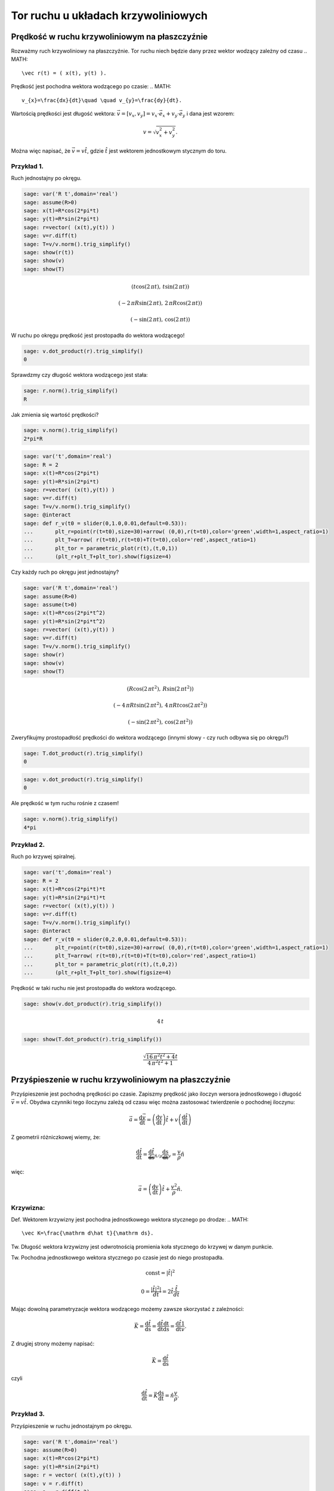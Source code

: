 .. -*- coding: utf-8 -*-


Tor ruchu u układach krzywoliniowych
====================================

Prędkość w ruchu krzywoliniowym na płaszczyźnie
-----------------------------------------------

Rozważmy ruch krzywoliniowy na płaszczyźnie. Tor ruchu niech będzie dany przez wektor wodzący zależny od czasu  
.. MATH::

     \vec r(t) = ( x(t), y(t) ).


Prędkość jest pochodna wektora wodzącego po czasie:  
.. MATH::

    v_{x}=\frac{dx}{dt}\quad \quad v_{y}=\frac{dy}{dt}.


Wartością prędkości jest długość wektora: :math:`\vec{v}=[v_{x},v_{y}]=v_{x}\cdot \vec{e}_{x}+v_{y}\cdot \vec{e}_{y}` i dana jest wzorem:


.. MATH::

    v=\sqrt{v_{x}^{2}+v_{y}^{2}}.


Można więc napisać, że :math:`\vec{v}= v \hat t`, gdzie :math:`\hat t` jest wektorem jednostkowym stycznym do toru.






Przykład 1.
~~~~~~~~~~~

Ruch jednostajny po okręgu.


.. code-block:: python

    sage: var('R t',domain='real')
    sage: assume(R>0)
    sage: x(t)=R*cos(2*pi*t)
    sage: y(t)=R*sin(2*pi*t)
    sage: r=vector( (x(t),y(t)) ) 
    sage: v=r.diff(t)
    sage: T=v/v.norm().trig_simplify()
    sage: show(r(t))
    sage: show(v)
    sage: show(T)

.. MATH::

    \left(t \cos\left(2 \, \pi t\right),\,t \sin\left(2 \, \pi t\right)\right)


.. MATH::

    \left(-2 \, \pi R \sin\left(2 \, \pi t\right),\,2 \, \pi R \cos\left(2 \, \pi t\right)\right)


.. MATH::

    \left(-\sin\left(2 \, \pi t\right),\,\cos\left(2 \, \pi t\right)\right)


.. end of output

W ruchu po okręgu prędkość jest prostopadła do wektora wodzącego!


.. code-block:: python

    sage: v.dot_product(r).trig_simplify()
    0

.. end of output

Sprawdzmy czy długość wektora wodzącego jest stała:


.. code-block:: python

    sage: r.norm().trig_simplify()
    R

.. end of output

Jak zmienia się wartość prędkości?


.. code-block:: python

    sage: v.norm().trig_simplify()
    2*pi*R

.. end of output


.. code-block:: python

    sage: var('t',domain='real')
    sage: R = 2
    sage: x(t)=R*cos(2*pi*t)
    sage: y(t)=R*sin(2*pi*t)
    sage: r=vector( (x(t),y(t)) ) 
    sage: v=r.diff(t)
    sage: T=v/v.norm().trig_simplify()
    sage: @interact
    sage: def r_v(t0 = slider(0,1.0,0.01,default=0.53)):
    ...       plt_r=point(r(t=t0),size=30)+arrow( (0,0),r(t=t0),color='green',width=1,aspect_ratio=1)
    ...       plt_T=arrow( r(t=t0),r(t=t0)+T(t=t0),color='red',aspect_ratio=1)
    ...       plt_tor = parametric_plot(r(t),(t,0,1))
    ...       (plt_r+plt_T+plt_tor).show(figsize=4)


.. end of output

Czy każdy ruch po okręgu jest jednostajny?


.. code-block:: python

    sage: var('R t',domain='real')
    sage: assume(R>0)
    sage: assume(t>0)
    sage: x(t)=R*cos(2*pi*t^2)
    sage: y(t)=R*sin(2*pi*t^2)
    sage: r=vector( (x(t),y(t)) ) 
    sage: v=r.diff(t)
    sage: T=v/v.norm().trig_simplify()
    sage: show(r)
    sage: show(v)
    sage: show(T)

.. MATH::

    \left(R \cos\left(2 \, \pi t^{2}\right),\,R \sin\left(2 \, \pi t^{2}\right)\right)


.. MATH::

    \left(-4 \, \pi R t \sin\left(2 \, \pi t^{2}\right),\,4 \, \pi R t \cos\left(2 \, \pi t^{2}\right)\right)


.. MATH::

    \left(-\sin\left(2 \, \pi t^{2}\right),\,\cos\left(2 \, \pi t^{2}\right)\right)


.. end of output

Zweryfikujmy prostopadłość prędkości do wektora wodzącego (innymi słowy \- czy ruch odbywa się po okręgu?)


.. code-block:: python

    sage: T.dot_product(r).trig_simplify()
    0

.. end of output

.. code-block:: python

    sage: v.dot_product(r).trig_simplify()
    0

.. end of output

Ale prędkość w tym ruchu rośnie z czasem!


.. code-block:: python

    sage: v.norm().trig_simplify()
    4*pi

.. end of output


Przykład 2.
~~~~~~~~~~~

Ruch po krzywej spiralnej.


.. code-block:: python

    sage: var('t',domain='real')
    sage: R = 2
    sage: x(t)=R*cos(2*pi*t)*t
    sage: y(t)=R*sin(2*pi*t)*t
    sage: r=vector( (x(t),y(t)) ) 
    sage: v=r.diff(t)
    sage: T=v/v.norm().trig_simplify()
    sage: @interact
    sage: def r_v(t0 = slider(0,2.0,0.01,default=0.53)):
    ...       plt_r=point(r(t=t0),size=30)+arrow( (0,0),r(t=t0),color='green',width=1,aspect_ratio=1)
    ...       plt_T=arrow( r(t=t0),r(t=t0)+T(t=t0),color='red',aspect_ratio=1)
    ...       plt_tor = parametric_plot(r(t),(t,0,2))
    ...       (plt_r+plt_T+plt_tor).show(figsize=4)


.. end of output

Prędkość w taki ruchu nie jest prostopadła do wektora wodzącego.


.. code-block:: python

    sage: show(v.dot_product(r).trig_simplify())

.. MATH::

    4 \, t


.. end of output

.. code-block:: python

    sage: show(T.dot_product(r).trig_simplify())

.. MATH::

    \frac{\sqrt{16 \, \pi^{2} t^{2} + 4} t}{4 \, \pi^{2} t^{2} + 1}


.. end of output

Przyśpieszenie w ruchu krzywoliniowym na płaszczyźnie
-----------------------------------------------------

Przyśpieszenie jest pochodną prędkości po czasie. Zapiszmy prędkość jako iloczyn wersora jednostkowego i długość :math:`\vec v=v\hat t.` Obydwa czynniki tego iloczynu zależą od czasu więc można zastosować twierdzenie o pochodnej iloczynu:


.. MATH::

    \vec{a}=\frac{\mathrm d\vec v }{\mathrm dt}=\left( \frac{\mathrm dv}{\mathrm dt} \right)\hat t +v\left( \frac{\mathrm d\hat t}{\mathrm dt} \right)


Z geometrii różniczkowej wiemy, że:


.. MATH::

    \frac{\mathrm d\hat t}{\mathrm dt}=\underbrace{\frac{\mathrm d\hat t}{\mathrm ds}}_{\hat n/\rho}\underbrace{\frac{\mathrm ds}{\mathrm dt}}_{v}=\frac{v}{\rho} \hat n


więc:


.. MATH::

    \vec{a}=\left( \frac{\mathrm dv}{\mathrm dt} \right)\hat t +\frac{v^2}{\rho} \hat n.


Krzywizna:
~~~~~~~~~~

Def. Wektorem krzywizny jest pochodna jednostkowego wektora stycznego po drodze:  
.. MATH::

    \vec K=\frac{\mathrm d\hat t}{\mathrm ds}.


Tw. Długość wektora krzywizny jest odwrotnością promienia koła stycznego do krzywej w danym punkcie.





Tw. Pochodna jednostkowego wektora stycznego po czasie jest do niego prostopadła.


.. MATH::

    {\mathrm const} = |\hat t|^2


.. MATH::

    0 = \frac{ |\hat t|^2|}{dt}=2 \hat t \frac{\hat t}{dt}


Mając dowolną parametryzacje wektora wodzącego możemy zawsze skorzystać z zależności:


.. MATH::

    \vec K=\frac{\mathrm d\hat t}{\mathrm ds} =\frac{\mathrm d\hat t}{\mathrm dt}\frac{\mathrm dt}{\mathrm ds}=\frac{\mathrm d\hat t}{\mathrm dt}\frac{1}{v}.


Z drugiej strony możemy napisać:


.. MATH::

    \vec K=\frac{\mathrm d\hat t}{\mathrm ds}


czyli


.. MATH::

    \frac{\mathrm d\hat t}{\mathrm dt} = \vec K \frac{\mathrm ds}{\mathrm dt} = \hat n \frac{v}{\rho}.



Przykład 3.
~~~~~~~~~~~

Przyśpieszenie w ruchu jednostajnym po okręgu.


.. code-block:: python

    sage: var('R t',domain='real')
    sage: assume(R>0)
    sage: x(t)=R*cos(2*pi*t)
    sage: y(t)=R*sin(2*pi*t)
    sage: r = vector( (x(t),y(t)) ) 
    sage: v = r.diff(t)
    sage: a = r.diff(t,2)
    sage: T=v/v.norm().trig_simplify()
    sage: N=T.diff(t)*1.0/sqrt(x.diff(t)^2+y.diff(t)^2)
    sage: show(r)
    sage: show(v)
    sage: show(a)

.. MATH::

    \left(R \cos\left(2 \, \pi t\right),\,R \sin\left(2 \, \pi t\right)\right)


.. MATH::

    \left(-2 \, \pi R \sin\left(2 \, \pi t\right),\,2 \, \pi R \cos\left(2 \, \pi t\right)\right)


.. MATH::

    \left(-4 \, \pi^{2} R \cos\left(2 \, \pi t\right),\,-4 \, \pi^{2} R \sin\left(2 \, \pi t\right)\right)


.. end of output

Sprawdźmy czy wektor przyśpieszenia jest prostopadły do prędkości:


.. code-block:: python

    sage: (a.dot_product(v)).trig_simplify()
    0

.. end of output

skoro tak to sprawdźmy czy zachodzi wzór:


.. MATH::

     a = \frac{v^2}{R}


.. code-block:: python

    sage: bool( v.norm()^2/R==a.norm() )
    True

.. end of output

Przykład 4.
~~~~~~~~~~~

Przyśpieszenie w ruchu  **nie**  jednostajnym po okręgu.





.. code-block:: python

    sage: var('R t',domain='real')
    sage: assume(R>0)
    sage: x(t)=R*cos(2*pi*t^2)
    sage: y(t)=R*sin(2*pi*t^2)
    sage: r = vector( (x(t),y(t)) ) 
    sage: v = r.diff(t)
    sage: a = r.diff(t,2)
    sage: T=v/v.norm().trig_simplify()
    sage: N=T.diff(t)*1.0/sqrt(x.diff(t)^2+y.diff(t)^2)
    sage: show(r)
    sage: show(v)
    sage: show(a)

.. MATH::

    \left(R \cos\left(2 \, \pi t^{2}\right),\,R \sin\left(2 \, \pi t^{2}\right)\right)


.. MATH::

    \left(-4 \, \pi R t \sin\left(2 \, \pi t^{2}\right),\,4 \, \pi R t \cos\left(2 \, \pi t^{2}\right)\right)


.. MATH::

    \left(-16 \, \pi^{2} R t^{2} \cos\left(2 \, \pi t^{2}\right) - 4 \, \pi R \sin\left(2 \, \pi t^{2}\right),\,-16 \, \pi^{2} R t^{2} \sin\left(2 \, \pi t^{2}\right) + 4 \, \pi R \cos\left(2 \, \pi t^{2}\right)\right)


.. end of output

Sprawdźmy czy przyśpieszenie w takim ruchu jest prostopadłe do prędkości:


.. code-block:: python

    sage: (a.dot_product(v)).trig_simplify()
    16*pi^2*R^2*t

.. end of output

oczywiście w taki przypadku nie zachodzi:  
.. MATH::

     a = \frac{v^2}{R}


.. code-block:: python

    sage: bool( v.norm()^2/R==a.norm() )
    False

.. end of output


Przykład 5.
~~~~~~~~~~~

Ruch po dowolnej krzywej.


W elemencie interaktywnym lokalny promień krzywizny :math:`\rho` jest zwizualizowany przez dorysowanie okręgu o tymże promieniu. Wektor normalny do krzywej - czyli wektor przyśpieszenia dośrodkowego został zaznaczony kolorem niebieskim


.. code-block:: python

    sage: %hide
    sage: @interact
    sage: def krzyw(t0=slider(srange(0.0,1,0.001))):
    ...       var('t',domain='real')
    ...       tmin=-2.
    ...       tmax=2.
    ...       plt=[]
    ...       x(t)=1+t
    ...       y(t)=1+t*exp(-t^2)
    ...       r=vector( (x(t),y(t)) ) 
    ...       #T=vector( [X.diff(1) for X in [x,y]] ) 
    ...       T=r.diff(t)
    ...       T=T/T.norm().trig_simplify()
    ...       
    ...       plt.append( parametric_plot( r, (t,tmin,tmax)) )
    ...       plt.append( point(r(t=t0),size=30)+arrow( (0,0),r(t=t0),color='green',width=1,aspect_ratio=1) )
    ...       plt.append( arrow( r(t=t0),r(t=t0)+T(t=t0),color='red',aspect_ratio=1) ) 
    ...       p=sum(plt)
    ...       
    ...       N=T.diff(t)*1.0/sqrt(x.diff(t)^2+y.diff(t)^2)
    ...       if N(t=t0).norm()!=0:
    ...           plt.append( arrow( r(t=t0),r(t=t0)+N(t=t0)/N(t=t0).norm(),color='navy',aspect_ratio=1) ) 
    ...           p=sum(plt)
    ...           plt.append( circle( r(t=t0)+N(t0)/(N(t0).norm())^2, 1/N(t0).norm() ) )
    ...           print  1/N(t0).norm() 
    ...           
    ...       sum(plt).show(figsize=6,xmin=p.xmin(),xmax=p.xmax(),ymin=p.ymin(),ymax=p.ymax())


.. end of output

.. code-block:: python

    sage: @interact
    sage: def krzyw(t0=slider(srange(-1,1,0.001))):
    ...       var('t',domain='real')
    ...       tmin=-2.
    ...       tmax=2.
    ...       plt=[]
    ...       x(t)=1+t
    ...       y(t)=1+t*exp(-t^2)
    ...       
    ...       #x(t)=t
    ...       #y(t)=t^2
    ...       
    ...       r=vector( (x(t),y(t)) ) 
    ...       v=r.diff(t)
    ...       a = r.diff(t,2)
    ...       a_norm = a/a.norm() 
    ...       
    ...       T=v/v.norm().trig_simplify()
    ...       
    ...       plt.append( parametric_plot( r, (t,tmin,tmax)) )
    ...       plt.append( point(r(t=t0),size=30)+arrow( (0,0),r(t=t0),color='green',width=1,aspect_ratio=1) )
    ...       plt.append( arrow( r(t=t0),r(t=t0)+T(t=t0),color='red',aspect_ratio=1) ) 
    ...       plt.append( arrow( r(t=t0),r(t=t0)+a_norm(t=t0),color='brown',aspect_ratio=1) ) 
    ...       
    ...       
    ...       p=sum(plt)
    ...       
    ...       N=T.diff(t)*1.0/sqrt(x.diff(t)^2+y.diff(t)^2)
    ...       if N(t=t0).norm()!=0:
    ...           plt.append( arrow( r(t=t0),r(t=t0)+N(t=t0)/N(t=t0).norm(),color='navy',aspect_ratio=1) ) 
    ...           p=sum(plt)
    ...           plt.append( circle( r(t=t0)+N(t0)/(N(t0).norm())^2, 1/N(t0).norm() ) )
    ...           print  "v=",v(t=t0).norm(),"a_lin=",a(t=t0).dot_product(T(t=t0))
    ...           
    ...       sum(plt).show(figsize=6,xmin=p.xmin(),xmax=p.xmax(),ymin=p.ymin(),ymax=p.ymax())


.. end of output

.. code-block:: python

    sage: x(t)=t
    sage: y(t)=t^2
    sage: r=vector( (x(t),y(t)) ) 
    sage: v=r.diff(t)
    sage: a = r.diff(t,2)
    sage: a_norm = a/a.norm() 
    ...       
    sage: T=v/v.norm().trig_simplify()
    sage: N=T.diff(t)*1.0/sqrt(x.diff(t)^2+y.diff(t)^2)


.. end of output

.. code-block:: python

    sage: show(N(t=0))

.. MATH::

    \left(0,\,2\right)


.. end of output

.. code-block:: python

    sage: x(t)=cos(t)
    sage: y(t)=sin(t)
    sage: r=vector( (x(t),y(t)) ) 
    sage: v=r.diff(t)
    sage: a = r.diff(t,2)
    sage: a_norm = a/a.norm() 
    ...       
    sage: T=v/v.norm().trig_simplify()
    sage: N=T.diff(t)*1.0/sqrt(x.diff(t)^2+y.diff(t)^2)


.. end of output

.. code-block:: python

    sage: var('t',domain='real')
    sage: (N(t).norm()).trig_simplify()
    sqrt(sin(t)^2 + cos(t)^2)

.. end of output

.. code-block:: python

    sage: normR=lambda a:sqrt(a[0]^2+a[1]^2)


.. end of output

.. code-block:: python

    sage: normR(N(t)).trig_simplify()
    1

.. end of output

.. code-block:: python

    sage: x(t)=t
    sage: y(t)=sqrt(1-t^2)
    sage: r=vector( (x(t),y(t)) ) 
    sage: v=r.diff(t)
    sage: a = r.diff(t,2)
    sage: a_norm = a/a.norm() 
    ...       
    sage: T=v/v.norm().trig_simplify()
    sage: N=T.diff(t)*1.0/sqrt(x.diff(t)^2+y.diff(t)^2)


.. end of output

.. code-block:: python

    sage: normR(N(t))
    sqrt(-(t^2/((-t^2 + 1)^(3/2)*sqrt(-1/(t^2 - 1))) + 1/(sqrt(-t^2 + 1)*sqrt(-1/(t^2 - 1))) - t^2/(sqrt(-t^2 + 1)*(t^2 - 1)^2*(-1/(t^2 - 1))^(3/2)))^2/(t^2/(t^2 - 1) - 1) + t^2/((t^2/(t^2 - 1) - 1)*(t^2 - 1)))

.. end of output

.. code-block:: python

    sage: normR(N(t)).full_simplify()
    1

.. end of output

Dodatek
-------

.. code-block:: python

    sage: var('t')
    sage: @interact
    sage: def _(t0=slider(0,360,1)):
    ...       r=vector((cos(t),sin(t+1)))
    ...       print "W radianach:",pi.n()/180.0*t0
    ...       p=arrow( (0,0),r.subs(t=(pi/180.0*t0)),figsize=5)
    ...       p1=arrow( r.subs(t=(pi/180.0*t0)),(r.diff(t)+r).subs(t=(pi/180.0*t0)),figsize=5,color='red')
    ...       p2=parametric_plot( r,(t,0,2*pi),color='gray')
    ...       (p+p1+p2).show()


.. end of output

.. code-block:: python

    sage: r.diff(t)
    (-2*pi*R*sin(2*pi*t), 2*pi*R*cos(2*pi*t))

.. end of output

